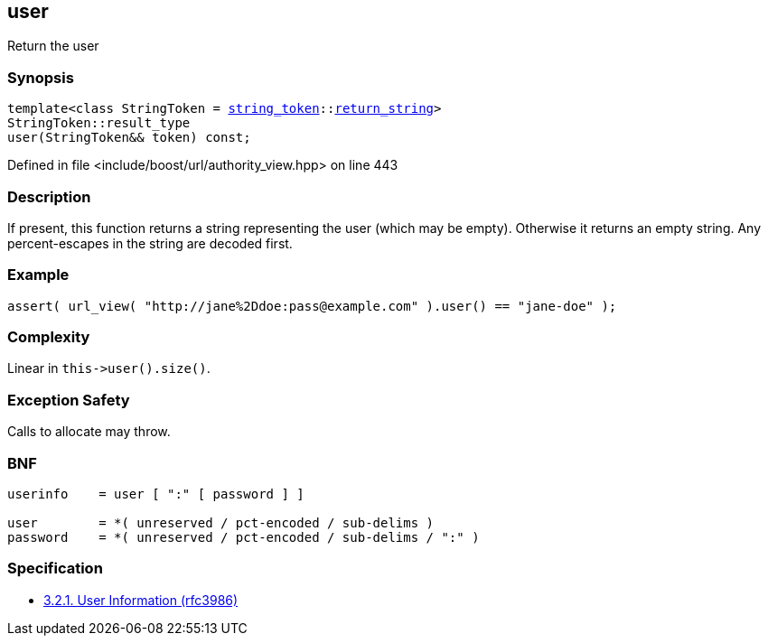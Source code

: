 :relfileprefix: ../../../
[#9342FD69170C0052C1386DDF554640E2BB7F4399]
== user

pass:v,q[Return the user]


=== Synopsis

[source,cpp,subs="verbatim,macros,-callouts"]
----
template<class StringToken = xref:reference/boost/urls/string_token.adoc[string_token]::xref:reference/boost/urls/string_token/return_string.adoc[return_string]>
StringToken::result_type
user(StringToken&& token) const;
----

Defined in file <include/boost/url/authority_view.hpp> on line 443

=== Description

pass:v,q[If present, this function returns a] pass:v,q[string representing the user (which]
pass:v,q[may be empty).]
pass:v,q[Otherwise it returns an empty string.]
pass:v,q[Any percent-escapes in the string are]
pass:v,q[decoded first.]

=== Example
[,cpp]
----
assert( url_view( "http://jane%2Ddoe:pass@example.com" ).user() == "jane-doe" );
----

=== Complexity
pass:v,q[Linear in `this->user().size()`.]

=== Exception Safety
pass:v,q[Calls to allocate may throw.]

=== BNF
[,cpp]
----
userinfo    = user [ ":" [ password ] ]

user        = *( unreserved / pct-encoded / sub-delims )
password    = *( unreserved / pct-encoded / sub-delims / ":" )
----

=== Specification

* link:https://datatracker.ietf.org/doc/html/rfc3986#section-3.2.1[3.2.1. User Information (rfc3986)]


